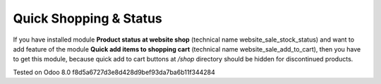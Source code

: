 =========================
 Quick Shopping & Status
=========================

If you have installed module **Product status at website shop** (technical name website_sale_stock_status) and want to add feature of the module **Quick add items to shopping cart** (technical name website_sale_add_to_cart), then you have to get this module, because quick add to cart buttons at */shop* directory should be hidden for discontinued products.

Tested on Odoo 8.0 f8d5a6727d3e8d428d9bef93da7ba6b11f344284

